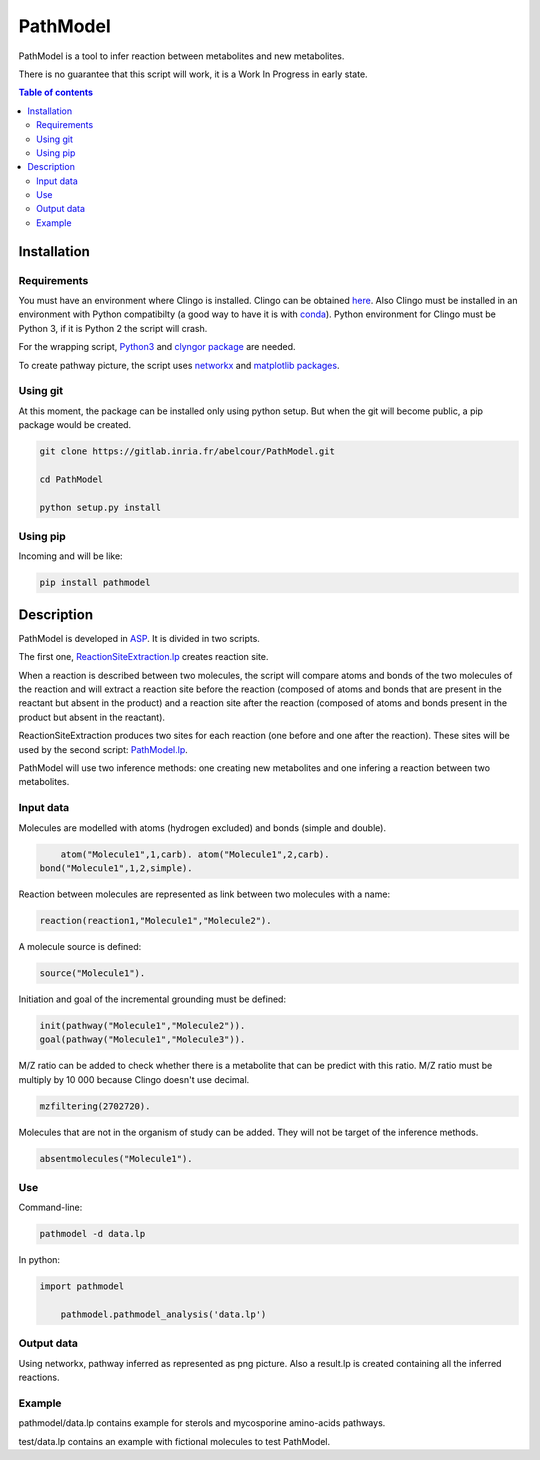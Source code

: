 PathModel
=========

PathModel is a tool to infer reaction between metabolites and new metabolites.

There is no guarantee that this script will work, it is a Work In Progress in early state.

.. contents:: Table of contents
   :backlinks: top
   :local:

Installation
------------

Requirements
~~~~~~~~~~~~

You must have an environment where Clingo is installed. Clingo can be obtained `here <https://github.com/potassco/clingo>`__.
Also Clingo must be installed in an environment with Python compatibilty (a good way to have it is with `conda <https://anaconda.org/potassco/clingo>`__).
Python environment for Clingo must be Python 3, if it is Python 2 the script will crash.

For the wrapping script, `Python3 <https://www.python.org/>`__ and `clyngor package <https://github.com/Aluriak/clyngor>`__ are needed.

To create pathway picture, the script uses `networkx <https://networkx.github.io/>`__ and `matplotlib packages <https://matplotlib.org/>`__.

Using git
~~~~~~~~~

At this moment, the package can be installed only using python setup. But when the git will become public, a pip package would be created.

.. code:: sh

    git clone https://gitlab.inria.fr/abelcour/PathModel.git

    cd PathModel

    python setup.py install

Using pip
~~~~~~~~~

Incoming and will be like:

.. code:: sh

	pip install pathmodel

Description
-----------

PathModel is developed in `ASP <https://en.wikipedia.org/wiki/Answer_set_programming>`__. It is divided in two scripts.

The first one, `ReactionSiteExtraction.lp  <https://gitlab.inria.fr/abelcour/PathModel/blob/master/pathmodel/asp/ReactionSiteExtraction.lp>`__ creates reaction site.

When a reaction is described between two molecules, the script will compare atoms and bonds of the two molecules of the reaction and will extract a reaction site before the reaction (composed of atoms and bonds that are present in the reactant but absent in the product) and a reaction site after the reaction (composed of atoms and bonds present in the product but absent in the reactant).

ReactionSiteExtraction produces two sites for each reaction (one before and one after the reaction).
These sites will be used by the second script: `PathModel.lp <https://gitlab.inria.fr/abelcour/PathModel/blob/master/pathmodel/asp/PathModel.lpp>`__.

PathModel will use two inference methods: one creating new metabolites and one infering a reaction between two metabolites.

Input data
~~~~~~~~~~

Molecules are modelled with atoms (hydrogen excluded) and bonds (simple and double).

.. code:: sh

	atom("Molecule1",1,carb). atom("Molecule1",2,carb).
    bond("Molecule1",1,2,simple).

Reaction between molecules are represented as link between two molecules with a name:

.. code:: sh

	reaction(reaction1,"Molecule1","Molecule2").

A molecule source is defined:

.. code:: sh

	source("Molecule1").

Initiation and goal of the incremental grounding must be defined:

.. code:: sh

    init(pathway("Molecule1","Molecule2")).
    goal(pathway("Molecule1","Molecule3")).

M/Z ratio can be added to check whether there is a metabolite that can be predict with this ratio. M/Z ratio must be multiply by 10 000 because Clingo doesn't use decimal.

.. code:: sh

    mzfiltering(2702720).

Molecules that are not in the organism of study can be added. They will not be target of the inference methods.

.. code:: sh

    absentmolecules("Molecule1").

Use
~~~

Command-line:

.. code:: sh

	pathmodel -d data.lp

In python:

.. code:: python

    import pathmodel

	pathmodel.pathmodel_analysis('data.lp')

Output data
~~~~~~~~~~~

Using networkx, pathway inferred as represented as png picture. Also a result.lp is created containing all the inferred reactions.

Example
~~~~~~~

pathmodel/data.lp contains example for sterols and mycosporine amino-acids pathways.

test/data.lp contains an example with fictional molecules to test PathModel.